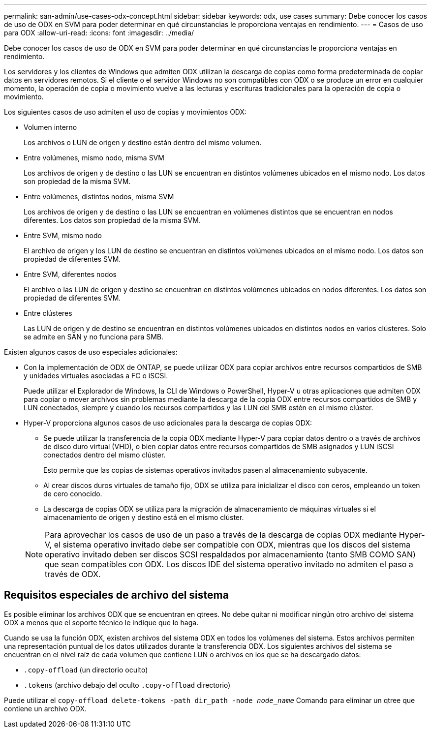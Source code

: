 ---
permalink: san-admin/use-cases-odx-concept.html 
sidebar: sidebar 
keywords: odx, use cases 
summary: Debe conocer los casos de uso de ODX en SVM para poder determinar en qué circunstancias le proporciona ventajas en rendimiento. 
---
= Casos de uso para ODX
:allow-uri-read: 
:icons: font
:imagesdir: ../media/


[role="lead"]
Debe conocer los casos de uso de ODX en SVM para poder determinar en qué circunstancias le proporciona ventajas en rendimiento.

Los servidores y los clientes de Windows que admiten ODX utilizan la descarga de copias como forma predeterminada de copiar datos en servidores remotos. Si el cliente o el servidor Windows no son compatibles con ODX o se produce un error en cualquier momento, la operación de copia o movimiento vuelve a las lecturas y escrituras tradicionales para la operación de copia o movimiento.

Los siguientes casos de uso admiten el uso de copias y movimientos ODX:

* Volumen interno
+
Los archivos o LUN de origen y destino están dentro del mismo volumen.

* Entre volúmenes, mismo nodo, misma SVM
+
Los archivos de origen y de destino o las LUN se encuentran en distintos volúmenes ubicados en el mismo nodo. Los datos son propiedad de la misma SVM.

* Entre volúmenes, distintos nodos, misma SVM
+
Los archivos de origen y de destino o las LUN se encuentran en volúmenes distintos que se encuentran en nodos diferentes. Los datos son propiedad de la misma SVM.

* Entre SVM, mismo nodo
+
El archivo de origen y los LUN de destino se encuentran en distintos volúmenes ubicados en el mismo nodo. Los datos son propiedad de diferentes SVM.

* Entre SVM, diferentes nodos
+
El archivo o las LUN de origen y destino se encuentran en distintos volúmenes ubicados en nodos diferentes. Los datos son propiedad de diferentes SVM.

* Entre clústeres
+
Las LUN de origen y de destino se encuentran en distintos volúmenes ubicados en distintos nodos en varios clústeres. Solo se admite en SAN y no funciona para SMB.



Existen algunos casos de uso especiales adicionales:

* Con la implementación de ODX de ONTAP, se puede utilizar ODX para copiar archivos entre recursos compartidos de SMB y unidades virtuales asociadas a FC o iSCSI.
+
Puede utilizar el Explorador de Windows, la CLI de Windows o PowerShell, Hyper-V u otras aplicaciones que admiten ODX para copiar o mover archivos sin problemas mediante la descarga de la copia ODX entre recursos compartidos de SMB y LUN conectados, siempre y cuando los recursos compartidos y las LUN del SMB estén en el mismo clúster.

* Hyper-V proporciona algunos casos de uso adicionales para la descarga de copias ODX:
+
** Se puede utilizar la transferencia de la copia ODX mediante Hyper-V para copiar datos dentro o a través de archivos de disco duro virtual (VHD), o bien copiar datos entre recursos compartidos de SMB asignados y LUN iSCSI conectados dentro del mismo clúster.
+
Esto permite que las copias de sistemas operativos invitados pasen al almacenamiento subyacente.

** Al crear discos duros virtuales de tamaño fijo, ODX se utiliza para inicializar el disco con ceros, empleando un token de cero conocido.
** La descarga de copias ODX se utiliza para la migración de almacenamiento de máquinas virtuales si el almacenamiento de origen y destino está en el mismo clúster.


+
[NOTE]
====
Para aprovechar los casos de uso de un paso a través de la descarga de copias ODX mediante Hyper-V, el sistema operativo invitado debe ser compatible con ODX, mientras que los discos del sistema operativo invitado deben ser discos SCSI respaldados por almacenamiento (tanto SMB COMO SAN) que sean compatibles con ODX. Los discos IDE del sistema operativo invitado no admiten el paso a través de ODX.

====




== Requisitos especiales de archivo del sistema

Es posible eliminar los archivos ODX que se encuentran en qtrees. No debe quitar ni modificar ningún otro archivo del sistema ODX a menos que el soporte técnico le indique que lo haga.

Cuando se usa la función ODX, existen archivos del sistema ODX en todos los volúmenes del sistema. Estos archivos permiten una representación puntual de los datos utilizados durante la transferencia ODX. Los siguientes archivos del sistema se encuentran en el nivel raíz de cada volumen que contiene LUN o archivos en los que se ha descargado datos:

* `.copy-offload` (un directorio oculto)
* `.tokens` (archivo debajo del oculto `.copy-offload` directorio)


Puede utilizar el `copy-offload delete-tokens -path dir_path -node _node_name_` Comando para eliminar un qtree que contiene un archivo ODX.

